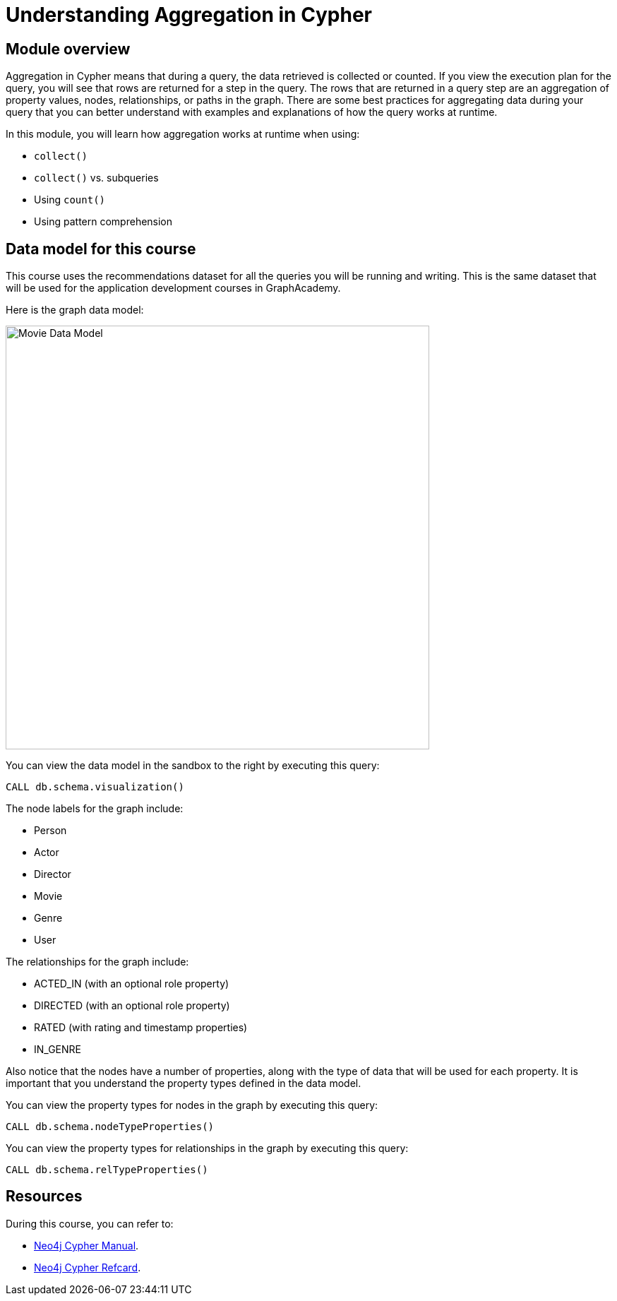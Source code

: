 = Understanding Aggregation in Cypher
:sandbox: true

//[.transcript]
== Module overview

Aggregation in Cypher means that during a query, the data retrieved is collected or counted.
If you view the execution plan for the query, you will see that rows are returned for a step in the query.
The rows that are returned in a query step are an aggregation of property values, nodes, relationships, or paths in the graph.
There are some best practices for aggregating data during your query that you can better understand with examples and explanations of how the query works at runtime.

In this module, you will learn how aggregation works at runtime when using:

** `collect()`
** `collect()` vs. subqueries
** Using `count()`
** Using pattern comprehension


== Data model for this course

This course uses the recommendations dataset for all the queries you will be running and writing.
This is the same dataset that will be used for the application development courses in GraphAcademy.

Here is the graph data model:

image::images/movie-data-model.png[Movie Data Model,width=600,align=center]

You can view the data model in the sandbox to the right by executing this query:

[source,cypher]
----
CALL db.schema.visualization()
----

The node labels for the graph include:

* Person
* Actor
* Director
* Movie
* Genre
* User

The relationships for the graph include:

* ACTED_IN (with an  optional role property)
* DIRECTED (with an optional role property)
* RATED (with rating  and timestamp properties)
* IN_GENRE

Also notice that the nodes have a number of properties, along with the type of data that will be used for each property.
It is important that you understand the property types defined in the data model.

You can view the property types for nodes in the graph by executing this query:

[source,cypher]
----
CALL db.schema.nodeTypeProperties()
----

You can view the property types for relationships in the graph by executing this query:

[source,cypher]
----
CALL db.schema.relTypeProperties()
----

== Resources

During this course, you can refer to:

* link:https://neo4j.com/docs/cypher-manual/current/[Neo4j Cypher Manual^].
* link:https://neo4j.com/docs/cypher-refcard/current/[Neo4j Cypher Refcard^].
